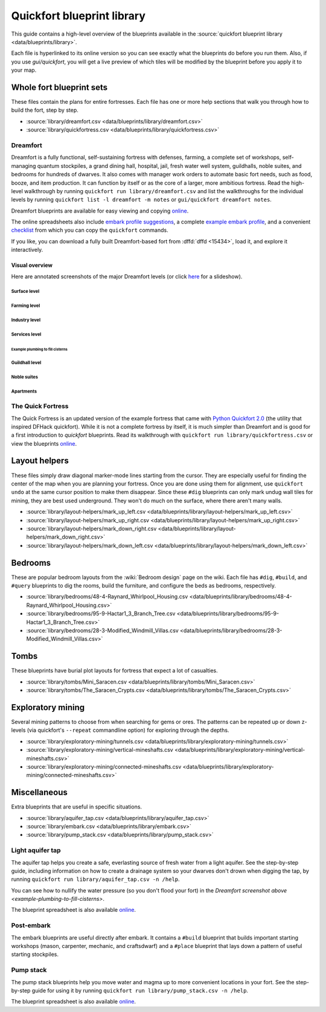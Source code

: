 .. _blueprint-library-guide:
.. _quickfort-library-guide:

Quickfort blueprint library
===========================

This guide contains a high-level overview of the blueprints available in the
:source:`quickfort blueprint library <data/blueprints/library>`.

Each file is hyperlinked to its online version so you can see exactly what the
blueprints do before you run them. Also, if you use `gui/quickfort`, you will
get a live preview of which tiles will be modified by the blueprint before you
apply it to your map.

Whole fort blueprint sets
-------------------------

These files contain the plans for entire fortresses. Each file has one or more
help sections that walk you through how to build the fort, step by step.

- :source:`library/dreamfort.csv <data/blueprints/library/dreamfort.csv>`
- :source:`library/quickfortress.csv <data/blueprints/library/quickfortress.csv>`

.. _dreamfort:

Dreamfort
~~~~~~~~~

Dreamfort is a fully functional, self-sustaining fortress with defenses,
farming, a complete set of workshops, self-managing quantum stockpiles, a grand
dining hall, hospital, jail, fresh water well system, guildhalls, noble suites,
and bedrooms for hundreds of dwarves. It also comes with manager work orders to
automate basic fort needs, such as food, booze, and item production. It can
function by itself or as the core of a larger, more ambitious fortress. Read the
high-level walkthrough by running ``quickfort run library/dreamfort.csv`` and
list the walkthroughs for the individual levels by running ``quickfort list -l
dreamfort -m notes`` or ``gui/quickfort dreamfort notes``.

Dreamfort blueprints are available for easy viewing and copying `online
<https://drive.google.com/drive/folders/1iS90EEVqUkxTeZiiukVj1pLloZqabKuP>`__.

The online spreadsheets also include `embark profile suggestions
<https://docs.google.com/spreadsheets/d/13PVZ2h3Mm3x_G1OXQvwKd7oIR2lK4A1Ahf6Om1kFigw/edit#gid=149144025>`__,
a complete `example embark profile
<https://docs.google.com/spreadsheets/d/13PVZ2h3Mm3x_G1OXQvwKd7oIR2lK4A1Ahf6Om1kFigw/edit#gid=1727884387>`__,
and a convenient `checklist
<https://docs.google.com/spreadsheets/d/13PVZ2h3Mm3x_G1OXQvwKd7oIR2lK4A1Ahf6Om1kFigw/edit#gid=1459509569>`__
from which you can copy the ``quickfort`` commands.

If you like, you can download a fully built Dreamfort-based fort from
:dffd:`dffd <15434>`, load it, and explore it interactively.

Visual overview
```````````````

Here are annotated screenshots of the major Dreamfort levels (or click `here
<https://drive.google.com/drive/folders/14KdE2E2wQKj4F_E-NAe3G3E4x1wiWtrc>`__
for a slideshow).

Surface level
\\\\\\\\\\\\\

.. image:: https://drive.google.com/uc?export=download&id=1YL_vQJLB2YnUEFrAg9y3HEdFq3Wpw9WP
  :alt: Annotated screenshot of the dreamfort surface level
  :target: https://drive.google.com/file/d/1YL_vQJLB2YnUEFrAg9y3HEdFq3Wpw9WP
  :align: center

Farming level
\\\\\\\\\\\\\

.. image:: https://drive.google.com/uc?export=download&id=1fBC3G5Y888l4tVe5REAyAd_zeojADVme
  :alt: Annotated screenshot of the dreamfort farming level
  :target: https://drive.google.com/file/d/1fBC3G5Y888l4tVe5REAyAd_zeojADVme
  :align: center

Industry level
\\\\\\\\\\\\\\

.. image:: https://drive.google.com/uc?export=download&id=1emMaHHCaUPcdRbkLQqvr-0ZCs2tdM5X7
  :alt: Annotated screenshot of the dreamfort industry level
  :target: https://drive.google.com/file/d/1emMaHHCaUPcdRbkLQqvr-0ZCs2tdM5X7
  :align: center

Services level
\\\\\\\\\\\\\\

.. image:: https://drive.google.com/uc?export=download&id=13vDIkTVOZGkM84tYf4O5nmRs4VZdE1gh
  :alt: Annotated screenshot of the dreamfort services level
  :target: https://drive.google.com/file/d/13vDIkTVOZGkM84tYf4O5nmRs4VZdE1gh
  :align: center
.. image:: https://drive.google.com/uc?export=download&id=1jlGr6tAhS8i-XFTz8gowTZBhXcfjfL_L
  :alt: Annotated screenshot of the dreamfort cistern
  :target: https://drive.google.com/file/d/1jlGr6tAhS8i-XFTz8gowTZBhXcfjfL_L
  :align: center

.. _example-plumbing-to-fill-cisterns:

Example plumbing to fill cisterns
;;;;;;;;;;;;;;;;;;;;;;;;;;;;;;;;;

.. image:: https://drive.google.com/uc?export=download&id=1GvhX_pVDOlmqTi2OujoBqCG_qX36ExAv
  :alt: Annotated screenshot of an example aqueduct addition to the dreamfort cistern
  :target: https://drive.google.com/file/d/1GvhX_pVDOlmqTi2OujoBqCG_qX36ExAv
  :align: center

Guildhall level
\\\\\\\\\\\\\\\

.. image:: https://drive.google.com/uc?export=download&id=17jHiCKeZm6FSS-CI4V0r0GJZh09nzcO_
  :alt: Annotated screenshot of the dreamfort guildhall level
  :target: https://drive.google.com/file/d/17jHiCKeZm6FSS-CI4V0r0GJZh09nzcO_
  :align: center

Noble suites
\\\\\\\\\\\\

.. image:: https://drive.google.com/uc?export=download&id=1IBqCf6fF3lw7sHiBE_15Euubysl5AAiS
  :alt: Annotated screenshot of the dreamfort noble suites
  :target: https://drive.google.com/file/d/1IBqCf6fF3lw7sHiBE_15Euubysl5AAiS
  :align: center

Apartments
\\\\\\\\\\

.. image:: https://drive.google.com/uc?export=download&id=1mDQQXG8BnXqasRGFC9R5N6xNALiswEyr
  :alt: Annotated screenshot of the dreamfort apartments
  :target: https://drive.google.com/file/d/1mDQQXG8BnXqasRGFC9R5N6xNALiswEyr
  :align: center

The Quick Fortress
~~~~~~~~~~~~~~~~~~

The Quick Fortress is an updated version of the example fortress that came with
`Python Quickfort 2.0 <https://github.com/joelpt/quickfort>`__ (the utility that
inspired DFHack quickfort). While it is not a complete fortress by
itself, it is much simpler than Dreamfort and is good for a first introduction
to `quickfort` blueprints. Read its walkthrough with ``quickfort run
library/quickfortress.csv`` or view the blueprints `online
<https://docs.google.com/spreadsheets/d/1WuLYZBM6S2nt-XsPS30kpDnngpOQCuIdlw4zjrcITdY>`__.

Layout helpers
--------------

These files simply draw diagonal marker-mode lines starting from the cursor.
They are especially useful for finding the center of the map when you are
planning your fortress. Once you are done using them for alignment, use
``quickfort undo`` at the same cursor position to make them disappear. Since
these ``#dig`` blueprints can only mark undug wall tiles for mining, they are
best used underground. They won't do much on the surface, where there aren't
many walls.

- :source:`library/layout-helpers/mark_up_left.csv <data/blueprints/library/layout-helpers/mark_up_left.csv>`
- :source:`library/layout-helpers/mark_up_right.csv <data/blueprints/library/layout-helpers/mark_up_right.csv>`
- :source:`library/layout-helpers/mark_down_right.csv <data/blueprints/library/layout-helpers/mark_down_right.csv>`
- :source:`library/layout-helpers/mark_down_left.csv <data/blueprints/library/layout-helpers/mark_down_left.csv>`

Bedrooms
--------

These are popular bedroom layouts from the :wiki:`Bedroom design` page on the
wiki. Each file has ``#dig``, ``#build``, and ``#query`` blueprints to dig the
rooms, build the furniture, and configure the beds as bedrooms, respectively.

- :source:`library/bedrooms/48-4-Raynard_Whirlpool_Housing.csv <data/blueprints/library/bedrooms/48-4-Raynard_Whirlpool_Housing.csv>`
- :source:`library/bedrooms/95-9-Hactar1_3_Branch_Tree.csv <data/blueprints/library/bedrooms/95-9-Hactar1_3_Branch_Tree.csv>`
- :source:`library/bedrooms/28-3-Modified_Windmill_Villas.csv <data/blueprints/library/bedrooms/28-3-Modified_Windmill_Villas.csv>`

Tombs
-----

These blueprints have burial plot layouts for fortress that expect a lot of
casualties.

- :source:`library/tombs/Mini_Saracen.csv <data/blueprints/library/tombs/Mini_Saracen.csv>`
- :source:`library/tombs/The_Saracen_Crypts.csv <data/blueprints/library/tombs/The_Saracen_Crypts.csv>`

Exploratory mining
------------------

Several mining patterns to choose from when searching for gems or ores. The
patterns can be repeated up or down z-levels (via quickfort's ``--repeat``
commandline option) for exploring through the depths.

- :source:`library/exploratory-mining/tunnels.csv <data/blueprints/library/exploratory-mining/tunnels.csv>`
- :source:`library/exploratory-mining/vertical-mineshafts.csv <data/blueprints/library/exploratory-mining/vertical-mineshafts.csv>`
- :source:`library/exploratory-mining/connected-mineshafts.csv <data/blueprints/library/exploratory-mining/connected-mineshafts.csv>`

Miscellaneous
-------------

Extra blueprints that are useful in specific situations.

- :source:`library/aquifer_tap.csv <data/blueprints/library/aquifer_tap.csv>`
- :source:`library/embark.csv <data/blueprints/library/embark.csv>`
- :source:`library/pump_stack.csv <data/blueprints/library/pump_stack.csv>`

Light aquifer tap
~~~~~~~~~~~~~~~~~

The aquifer tap helps you create a safe, everlasting source of fresh water from
a light aquifer. See the step-by-step guide, including information on how to
create a drainage system so your dwarves don't drown when digging the tap, by
running ``quickfort run library/aquifer_tap.csv -n /help``.

You can see how to nullify the water pressure (so you don't flood your fort) in
the `Dreamfort screenshot above <example-plumbing-to-fill-cisterns>`.

The blueprint spreadsheet is also available
`online <https://docs.google.com/spreadsheets/d/1kwuCipF9FYAHNP9C_XlMpqVseaPu4SmL9YLUSQkbW4s/edit#gid=611877584>`__.

Post-embark
~~~~~~~~~~~

The embark blueprints are useful directly after embark. It contains a ``#build``
blueprint that builds important starting workshops (mason, carpenter, mechanic,
and craftsdwarf) and a ``#place`` blueprint that lays down a pattern of useful
starting stockpiles.

Pump stack
~~~~~~~~~~

The pump stack blueprints help you move water and magma up to more convenient
locations in your fort. See the step-by-step guide for using it by running
``quickfort run library/pump_stack.csv -n /help``.

The blueprint spreadsheet is also available
`online <https://docs.google.com/spreadsheets/d/1TP2n-W-O9f30Dtl6yoTcn6yczWQRu11iM7U6TEE9634/edit#gid=0>`__.

